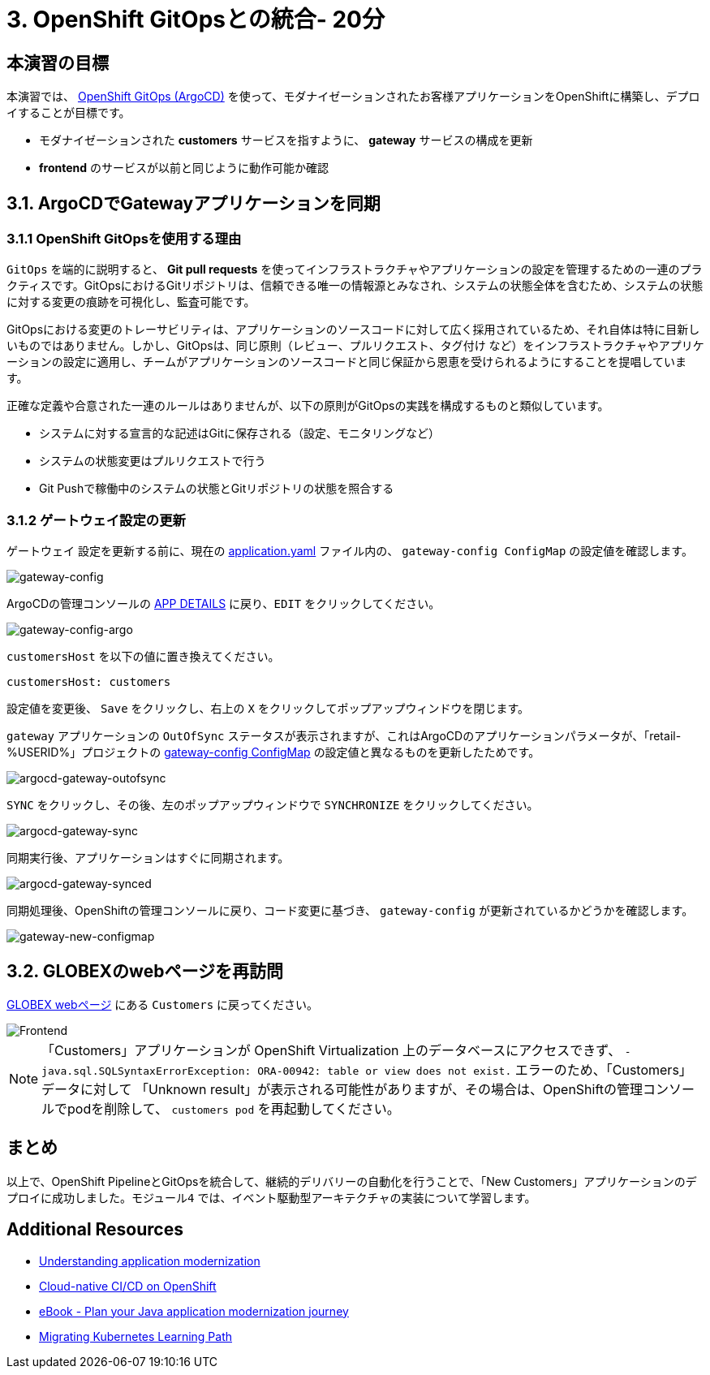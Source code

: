 = 3. OpenShift GitOpsとの統合- 20分
:imagesdir: ../assets/images

== 本演習の目標

本演習では、 link:https://access.redhat.com/documentation/en-us/openshift_container_platform/4.11/html-single/cicd/index#about-redhat-openshift-gitops_understanding-openshift-gitops[OpenShift GitOps (ArgoCD)^] を使って、モダナイゼーションされたお客様アプリケーションをOpenShiftに構築し、デプロイすることが目標です。

* モダナイゼーションされた *customers* サービスを指すように、 *gateway* サービスの構成を更新
* *frontend* のサービスが以前と同じように動作可能か確認

== 3.1. ArgoCDでGatewayアプリケーションを同期

=== 3.1.1 OpenShift GitOpsを使用する理由

`GitOps` を端的に説明すると、 *Git pull requests* を使ってインフラストラクチャやアプリケーションの設定を管理するための一連のプラクティスです。GitOpsにおけるGitリポジトリは、信頼できる唯一の情報源とみなされ、システムの状態全体を含むため、システムの状態に対する変更の痕跡を可視化し、監査可能です。

GitOpsにおける変更のトレーサビリティは、アプリケーションのソースコードに対して広く採用されているため、それ自体は特に目新しいものではありません。しかし、GitOpsは、同じ原則（`レビュー`、`プルリクエスト`、`タグ付け` など）をインフラストラクチャやアプリケーションの設定に適用し、チームがアプリケーションのソースコードと同じ保証から恩恵を受けられるようにすることを提唱しています。

正確な定義や合意された一連のルールはありませんが、以下の原則がGitOpsの実践を構成するものと類似しています。

* システムに対する宣言的な記述はGitに保存される（設定、モニタリングなど）
* システムの状態変更はプルリクエストで行う
* Git Pushで稼働中のシステムの状態とGitリポジトリの状態を照合する

=== 3.1.2 ゲートウェイ設定の更新

`ゲートウェイ` 設定を更新する前に、現在の link:https://console-openshift-console.%SUBDOMAIN%/k8s/ns/retail-%USERID%/configmaps/gateway-config[application.yaml^] ファイル内の、 `gateway-config ConfigMap` の設定値を確認します。

image::gateway-config.png[gateway-config]

ArgoCDの管理コンソールの link:https://argocd-server-retail-%USERID%.%SUBDOMAIN%/applications/applications?view=tree&resource=&node=argoproj.io%2FApplication%2Fretail-%USERID%%2Fapplications%2F0&tab=parameters[APP DETAILS^] に戻り、`EDIT` をクリックしてください。

image::gateway-config-argo.png[gateway-config-argo]

`customersHost` を以下の値に置き換えてください。

[.console-input]
[source,yaml]
----
customersHost: customers
----

設定値を変更後、 `Save` をクリックし、右上の `X` をクリックしてポップアップウィンドウを閉じます。

`gateway` アプリケーションの `OutOfSync` ステータスが表示されますが、これはArgoCDのアプリケーションパラメータが、「retail-%USERID%」プロジェクトの link:https://console-openshift-console.%SUBDOMAIN%/k8s/ns/retail-%USERID%/configmaps/gateway-config[gateway-config ConfigMap^] の設定値と異なるものを更新したためです。

image::argocd-gateway-outofsync.png[argocd-gateway-outofsync]

`SYNC` をクリックし、その後、左のポップアップウィンドウで `SYNCHRONIZE` をクリックしてください。

image::argocd-gateway-sync.png[argocd-gateway-sync]

同期実行後、アプリケーションはすぐに同期されます。

image::argocd-gateway-synced.png[argocd-gateway-synced]

同期処理後、OpenShiftの管理コンソールに戻り、コード変更に基づき、 `gateway-config` が更新されているかどうかを確認します。

image::gateway-new-configmap.png[gateway-new-configmap]

== 3.2. GLOBEXのwebページを再訪問

link:https://ordersfrontend-retail-%USERID%.%SUBDOMAIN%[GLOBEX webページ^] にある `Customers` に戻ってください。

image::frontend.png[Frontend]

[NOTE]
====
「Customers」アプリケーションが OpenShift Virtualization 上のデータベースにアクセスできず、 `- java.sql.SQLSyntaxErrorException: ORA-00942: table or view does not exist.` エラーのため、「Customers」データに対して 「Unknown result」が表示される可能性がありますが、その場合は、OpenShiftの管理コンソールでpodを削除して、 `customers pod` を再起動してください。
====

== まとめ

以上で、OpenShift PipelineとGitOpsを統合して、継続的デリバリーの自動化を行うことで、「New Customers」アプリケーションのデプロイに成功しました。`モジュール4` では、イベント駆動型アーキテクチャの実装について学習します。

== Additional Resources

* https://www.redhat.com/en/topics/application-modernization[Understanding application modernization^]
* https://www.redhat.com/en/topics/devops/what-cicd-pipeline[Cloud-native CI/CD on OpenShift^]
* https://www.redhat.com/en/resources/java-app-modernization-with-openshift-e-book[eBook - Plan your Java application modernization journey^]
* https://kubebyexample.com/en/learning-paths/migrating-kubernetes/assess-and-refactor-tackle[Migrating Kubernetes Learning Path^]

